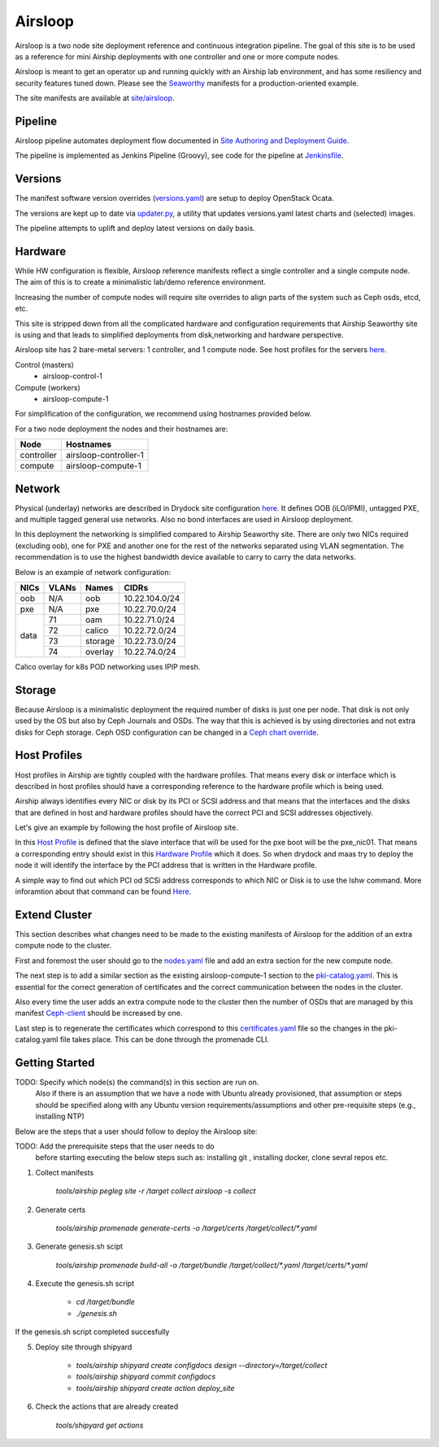 Airsloop
========

Airsloop is a two node site deployment reference and continuous integration pipeline.
The goal of this site is to be used as a reference for mini Airship deployments
with one controller and one or more compute nodes.

Airsloop is meant to get an operator up and running quickly with an Airship lab environment,
and has some resiliency and security features tuned down.  Please see the `Seaworthy <https://opendev.org/airship/treasuremap/src/branch/master/site/airship-seaworthy>`__
manifests for a production-oriented example.

The site manifests are available at
`site/airsloop <https://opendev.org/airship/treasuremap/src/branch/master/site/airsloop>`__.


Pipeline
--------

Airsloop pipeline automates deployment flow documented in
`Site Authoring and Deployment Guide <https://airship-treasuremap.readthedocs.io/en/latest/authoring_and_deployment.html>`__.

The pipeline is implemented as Jenkins Pipeline (Groovy), see code for the pipeline at
`Jenkinsfile <https://opendev.org/airship/treasuremap/src/branch/master/tools/gate/airsloop/Jenkinsfile>`__.

Versions
--------

The manifest software version overrides (`versions.yaml <https://opendev.org/airship/treasuremap/src/branch/master/global/software/config/versions.yaml>`__)
are setup to deploy OpenStack Ocata.

The versions are kept up to date via `updater.py <https://opendev.org/airship/treasuremap/src/branch/master/tools/updater.py>`__,
a utility that updates versions.yaml latest charts and (selected) images.

The pipeline attempts to uplift and deploy latest versions on daily basis.


Hardware
--------

While HW configuration is flexible, Airsloop reference manifests
reflect a single controller and a single compute node. The aim of
this is to create a minimalistic lab/demo reference environment.

Increasing the number of compute nodes will require site overrides
to align parts of the system such as Ceph osds, etcd, etc.

This site is stripped down from all the complicated hardware and
configuration requirements that Airship Seaworthy site is using and that leads
to simplified deployments from disk,networking and hardware perspective.

Airsloop site has 2 bare-metal servers:
1 controller, and 1 compute node.
See host profiles for the servers `here <https://opendev.org/airship/treasuremap/src/branch/master/site/airsloop/profiles/host>`__.

Control (masters)
 - airsloop-control-1
Compute (workers)
 - airsloop-compute-1

For simplification of the configuration, we recommend using hostnames
provided below.

For a two node deployment the nodes and their hostnames are:

+------------+-------------------------+
| Node       | Hostnames               |
+============+=========================+
| controller | airsloop-controller-1   |
+------------+-------------------------+
| compute    | airsloop-compute-1      |
+------------+-------------------------+


Network
-------

Physical (underlay) networks are described in Drydock site configuration
`here <https://opendev.org/airship/treasuremap/src/branch/master/site/airsloop/networks/physical/networks.yaml>`__.
It defines OOB (iLO/IPMI), untagged PXE, and multiple tagged general use networks.
Also no bond interfaces are used in Airsloop deployment.

In this deployment the networking is simplified compared to Airship Seaworthy
site. There are only two NICs required (excluding oob), one for PXE
and another one for the rest of the networks separated using VLAN
segmentation. The recommendation is to use the highest bandwidth device
available to carry to carry the data networks.

Below is an example of network configuration:

+------------+------------+-----------+---------------+
| NICs       | VLANs      | Names     |     CIDRs     |
+============+============+===========+===============+
| oob        | N/A        | oob       |10.22.104.0/24 |
+------------+------------+-----------+---------------+
| pxe        | N/A        | pxe       |10.22.70.0/24  |
+------------+------------+-----------+---------------+
|            | 71         | oam       |10.22.71.0/24  |
|            +------------+-----------+---------------+
|            | 72         | calico    |10.22.72.0/24  |
| data       +------------+-----------+---------------+
|            | 73         | storage   |10.22.73.0/24  |
|            +------------+-----------+---------------+
|            | 74         | overlay   |10.22.74.0/24  |
+------------+------------+-----------+---------------+

Calico overlay for k8s POD networking uses IPIP mesh.

Storage
-------

Because Airsloop is a minimalistic deployment the required number of disks is just
one per node. That disk is not only used by the OS but also by Ceph Journals and OSDs.
The way that this is achieved is by using directories and not extra
disks for Ceph storage. Ceph OSD configuration can be changed in a `Ceph chart override <https://opendev.org/airship/treasuremap/src/branch/master/type/sloop/charts/ucp/ceph/ceph-osd.yaml>`__.

Host Profiles
-------------

Host profiles in Airship are tightly coupled with the hardware profiles.
That means every disk or interface which is described in host profiles
should have a corresponding reference to the hardware profile which is
being used.

Airship always identifies every NIC or disk by its PCI or
SCSI address and that means that the interfaces and the disks that are
defined in host and hardware profiles should have the correct PCI and
SCSI addresses objectively.

Let's give an example by following the host profile of Airsloop site.

In this `Host Profile <https://opendev.org/airship/treasuremap/src/branch/master/site/airsloop/profiles/host/compute.yaml>`__
is defined that the slave interface that will be used for the pxe
boot will be the pxe_nic01. That means a corresponding entry should
exist in this `Hardware Profile <https://opendev.org/airship/treasuremap/src/branch/master/site/airsloop/profiles/hardware/dell_r720xd.yaml>`__
which it does. So when drydock and maas try to deploy the node it will
identify the interface by the PCI address that is written in the
Hardware profile.

A simple way to find out which PCI od SCSi address corresponds to which
NIC or Disk is to use the lshw command. More inforamtion about that
command can be found `Here <https://linux.die.net/man/1/lshw>`__.

Extend Cluster
--------------

This section describes what changes need to be made to the existing
manifests of Airsloop for the addition of an extra compute node to the
cluster.

First and foremost the user should go to the `nodes.yaml <https://opendev.org/airship/treasuremap/src/branch/master/site/airsloop/baremetal/nodes.yaml>`__
file and add an extra section for the new compute node.

The next step is to add a similar section as the existing
airsloop-compute-1 section to the `pki-catalog.yaml <https://opendev.org/airship/treasuremap/src/branch/master/site/airsloop/pki/pki-catalog.yaml>`__.
This is essential for the correct generation of certificates and the
correct communication between the nodes in the cluster.

Also every time the user adds an extra compute node to the cluster then the
number of OSDs that are managed by this manifest `Ceph-client <https://opendev.org/airship/treasuremap/src/branch/master/site/airsloop/software/charts/osh/ceph/ceph-client.yaml>`__
should be increased by one.

Last step is to regenerate the certificates which correspond to this
`certificates.yaml <https://opendev.org/airship/treasuremap/src/branch/master/site/airsloop/secrets/certificates/certificates.yaml>`__
file so the changes in the pki-catalog.yaml file takes place.
This can be done through the promenade CLI.

Getting Started
---------------

TODO: Specify which node(s) the command(s) in this section are run on.
      Also if there is an assumption that we have a node with Ubuntu
      already provisioned, that assumption or steps should be specified
      along with any Ubuntu version requirements/assumptions and other
      pre-requisite steps (e.g., installing NTP)

Below are the steps that a user should follow to deploy the Airsloop site:

TODO: Add the prerequisite steps that the user needs to do
      before starting executing the below steps such as:
      installing git , installing docker, clone sevral repos etc.

1. Collect manifests

    `tools/airship pegleg site -r /target collect airsloop -s collect`

2. Generate certs

    `tools/airship promenade generate-certs -o /target/certs /target/collect/*.yaml`

3. Generate genesis.sh scipt

    `tools/airship promenade build-all -o /target/bundle /target/collect/*.yaml /target/certs/*.yaml`

4. Execute the genesis.sh script

     - `cd /target/bundle`
     - `./genesis.sh`

If the genesis.sh script completed succesfully

5. Deploy site through shipyard

    - `tools/airship shipyard create configdocs design --directory=/target/collect`
    - `tools/airship shipyard commit configdocs`
    - `tools/airship shipyard create action deploy_site`

6. Check the actions that are already created

    `tools/shipyard get actions`
